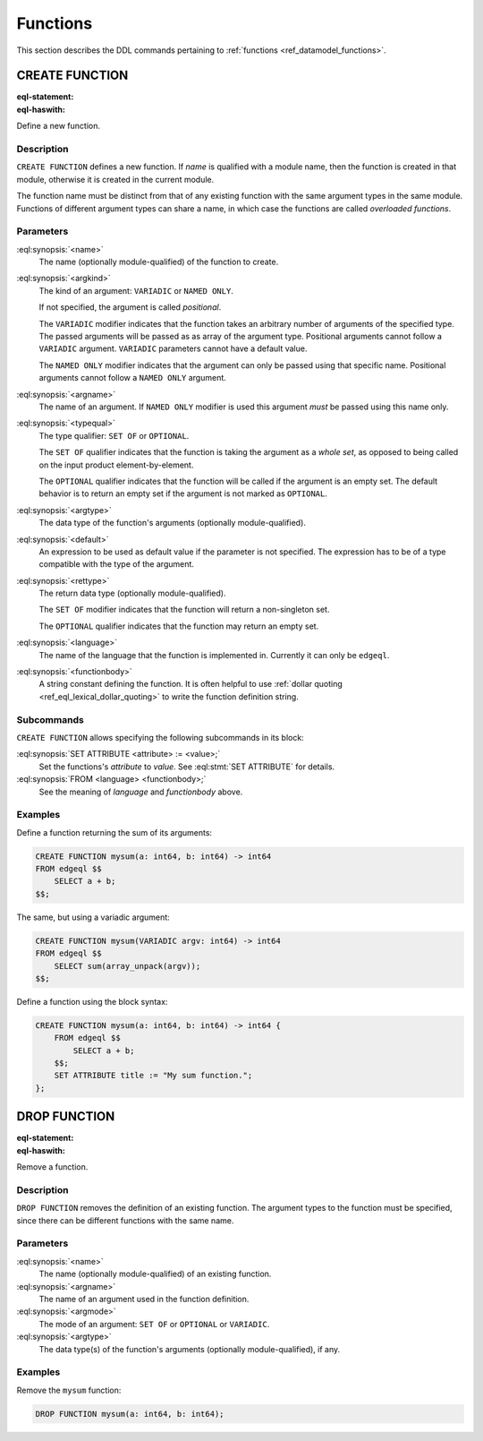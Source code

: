 .. _ref_eql_ddl_functions:

=========
Functions
=========

This section describes the DDL commands pertaining to
:ref:`functions <ref_datamodel_functions>`.


CREATE FUNCTION
===============

:eql-statement:
:eql-haswith:


Define a new function.

.. eql:synopsis::

    [ WITH <with-item> [, ...] ]
    CREATE FUNCTION <name> ([ <argspec> ] [, ... ]) -> <returnspec>
    FROM <language> <functionbody> ;

    [ WITH <with-item> [, ...] ]
    CREATE FUNCTION <name> ([ <argspec> ] [, ... ]) -> <returnspec>
    "{"
        <subcommand> [, ...]
    "}" ;

    # where <argspec> is:

    [ <argkind> ] <argname>: [ <typequal> ] <argtype> [ = <default> ]

    # <argkind> is:

    [ { VARIADIC | NAMED ONLY } ]

    # <typequal> is:

    [ { SET OF | OPTIONAL } ]

    # and <returnspec> is:

    [ <typequal> ] <rettype>


Description
-----------

``CREATE FUNCTION`` defines a new function.  If *name* is qualified
with a module name, then the function is created in that module,
otherwise it is created in the current module.

The function name must be distinct from that of any existing function
with the same argument types in the same module.  Functions of
different argument types can share a name, in which case the functions
are called *overloaded functions*.


Parameters
----------

:eql:synopsis:`<name>`
    The name (optionally module-qualified) of the function to create.

:eql:synopsis:`<argkind>`
    The kind of an argument: ``VARIADIC`` or ``NAMED ONLY``.

    If not specified, the argument is called *positional*.

    The ``VARIADIC`` modifier indicates that the function takes an
    arbitrary number of arguments of the specified type.  The passed
    arguments will be passed as as array of the argument type.
    Positional arguments cannot follow a ``VARIADIC`` argument.
    ``VARIADIC`` parameters cannot have a default value.

    The ``NAMED ONLY`` modifier indicates that the argument can only
    be passed using that specific name.  Positional arguments cannot
    follow a ``NAMED ONLY`` argument.

:eql:synopsis:`<argname>`
    The name of an argument.  If ``NAMED ONLY`` modifier is used this
    argument *must* be passed using this name only.

:eql:synopsis:`<typequal>`
    The type qualifier: ``SET OF`` or ``OPTIONAL``.

    The ``SET OF`` qualifier indicates that the function is taking the
    argument as a *whole set*, as opposed to being called on the input
    product element-by-element.

    The ``OPTIONAL`` qualifier indicates that the function will be called
    if the argument is an empty set.  The default behavior is to return
    an empty set if the argument is not marked as ``OPTIONAL``.

:eql:synopsis:`<argtype>`
    The data type of the function's arguments
    (optionally module-qualified).

:eql:synopsis:`<default>`
    An expression to be used as default value if the parameter is not
    specified.  The expression has to be of a type compatible with the
    type of the argument.

:eql:synopsis:`<rettype>`
    The return data type (optionally module-qualified).

    The ``SET OF`` modifier indicates that the function will return
    a non-singleton set.

    The ``OPTIONAL`` qualifier indicates that the function may return
    an empty set.

:eql:synopsis:`<language>`
    The name of the language that the function is implemented in.
    Currently it can only be ``edgeql``.

:eql:synopsis:`<functionbody>`
    A string constant defining the function.  It is often helpful
    to use :ref:`dollar quoting <ref_eql_lexical_dollar_quoting>`
    to write the function definition string.


Subcommands
-----------

``CREATE FUNCTION`` allows specifying the following subcommands in its
block:

:eql:synopsis:`SET ATTRIBUTE <attribute> := <value>;`
    Set the functions's *attribute* to *value*.
    See :eql:stmt:`SET ATTRIBUTE` for details.

:eql:synopsis:`FROM <language> <functionbody>;`
    See the meaning of *language* and *functionbody* above.


Examples
--------

Define a function returning the sum of its arguments:

.. code-block:: edgeql

    CREATE FUNCTION mysum(a: int64, b: int64) -> int64
    FROM edgeql $$
        SELECT a + b;
    $$;

The same, but using a variadic argument:

.. code-block:: edgeql

    CREATE FUNCTION mysum(VARIADIC argv: int64) -> int64
    FROM edgeql $$
        SELECT sum(array_unpack(argv));
    $$;

Define a function using the block syntax:

.. code-block:: edgeql

    CREATE FUNCTION mysum(a: int64, b: int64) -> int64 {
        FROM edgeql $$
            SELECT a + b;
        $$;
        SET ATTRIBUTE title := "My sum function.";
    };


DROP FUNCTION
=============

:eql-statement:
:eql-haswith:


Remove a function.

.. eql:synopsis::

    [ WITH <with-item> [, ...] ]
    DROP FUNCTION <name> ([ <argspec> ] [, ... ]);

    # where <argspec> is:

    [ <argname>: ] [ <argmode> ] <argtype>


Description
-----------

``DROP FUNCTION`` removes the definition of an existing function.
The argument types to the function must be specified, since there
can be different functions with the same name.


Parameters
----------

:eql:synopsis:`<name>`
    The name (optionally module-qualified) of an existing function.

:eql:synopsis:`<argname>`
    The name of an argument used in the function definition.

:eql:synopsis:`<argmode>`
    The mode of an argument: ``SET OF`` or ``OPTIONAL`` or ``VARIADIC``.

:eql:synopsis:`<argtype>`
    The data type(s) of the function's arguments
    (optionally module-qualified), if any.


Examples
--------

Remove the ``mysum`` function:

.. code-block:: edgeql

    DROP FUNCTION mysum(a: int64, b: int64);
